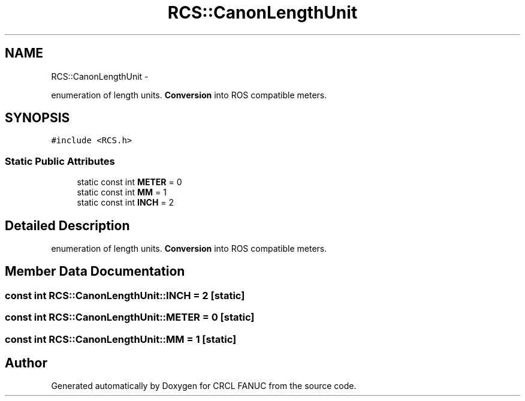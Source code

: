 .TH "RCS::CanonLengthUnit" 3 "Wed Sep 28 2016" "CRCL FANUC" \" -*- nroff -*-
.ad l
.nh
.SH NAME
RCS::CanonLengthUnit \- 
.PP
enumeration of length units\&. \fBConversion\fP into ROS compatible meters\&.  

.SH SYNOPSIS
.br
.PP
.PP
\fC#include <RCS\&.h>\fP
.SS "Static Public Attributes"

.in +1c
.ti -1c
.RI "static const int \fBMETER\fP = 0"
.br
.ti -1c
.RI "static const int \fBMM\fP = 1"
.br
.ti -1c
.RI "static const int \fBINCH\fP = 2"
.br
.in -1c
.SH "Detailed Description"
.PP 
enumeration of length units\&. \fBConversion\fP into ROS compatible meters\&. 
.SH "Member Data Documentation"
.PP 
.SS "const int RCS::CanonLengthUnit::INCH = 2\fC [static]\fP"

.SS "const int RCS::CanonLengthUnit::METER = 0\fC [static]\fP"

.SS "const int RCS::CanonLengthUnit::MM = 1\fC [static]\fP"


.SH "Author"
.PP 
Generated automatically by Doxygen for CRCL FANUC from the source code\&.
